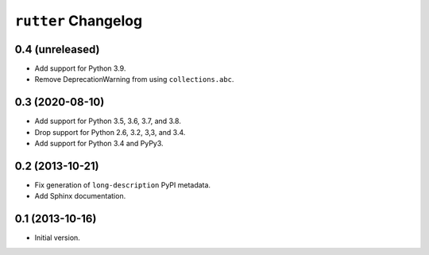 ``rutter`` Changelog
====================

0.4 (unreleased)
----------------

- Add support for Python 3.9.

- Remove DeprecationWarning from using ``collections.abc``.

0.3 (2020-08-10)
----------------

- Add support for Python 3.5, 3.6, 3.7, and 3.8.

- Drop support for Python 2.6, 3.2, 3,3, and 3.4.

- Add support for Python 3.4 and PyPy3.

0.2 (2013-10-21)
----------------

- Fix generation of ``long-description`` PyPI metadata.

- Add Sphinx documentation.

0.1 (2013-10-16)
----------------

- Initial version.

